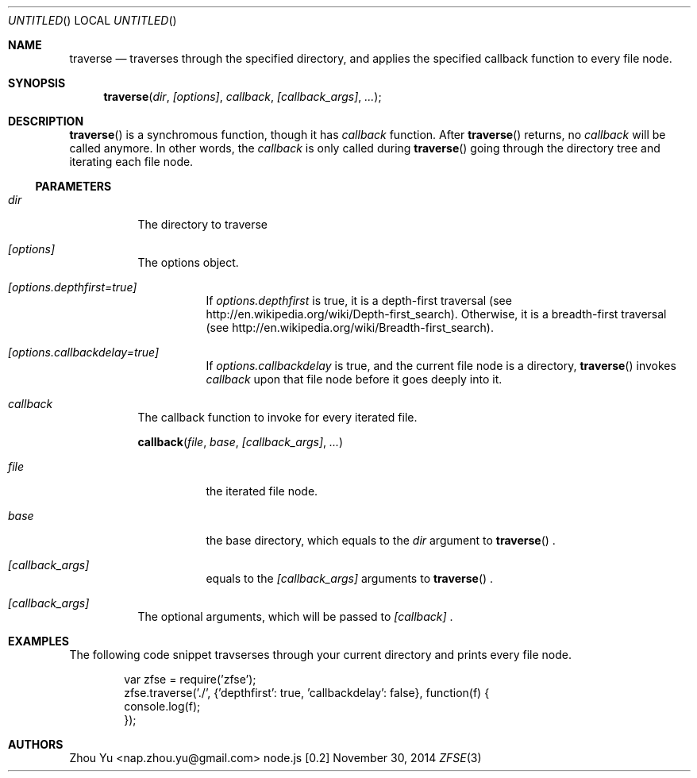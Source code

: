 .\" Copyright 2014 Zhou Yu
.Dd November 30, 2014
.Os node.js [0.2]
.Dt ZFSE 3 PRM
.Sh NAME
.Nm traverse
.Nd traverses through the specified directory, and applies the specified callback function to every file node.
.Sh SYNOPSIS
.Fn traverse "dir" "[options]" "callback" "[callback_args]" ...
.Sh DESCRIPTION
.Fn traverse
is a synchromous function, though it has
.Fa callback
function. After
.Fn traverse
returns, no
.Fa callback
will be called anymore. In other words, the
.Fa callback
is only called during
.Fn traverse
going through the directory tree and iterating each file node.
.Ss PARAMETERS
.Bl -tag
.It Em dir 
The directory to traverse
.It Em [options]
The options object.
.Bl -tag
.It Em [options.depthfirst=true]
If 
.Fa options.depthfirst
is true, it is a depth-first traversal (see http://en.wikipedia.org/wiki/Depth-first_search). Otherwise, it is a breadth-first traversal (see http://en.wikipedia.org/wiki/Breadth-first_search).
.It Em [options.callbackdelay=true]
If
.Fa options.callbackdelay
is true, and the current file node is a directory,
.Fn traverse
invokes
.Fa callback
upon that file node before it goes deeply into it.
.El
.It Em callback
The callback function to invoke for every iterated file.
.Pp
.Fn callback "file" "base" "[callback_args]" ...
.Bl -tag
.It Em file 
the iterated file node. 
.It Em base
the base directory, which equals to the
.Fa dir
argument to
.Fn traverse
\&.
.It Em [callback_args]
equals to the
.Fa [callback_args]
arguments to
.Fn traverse
\&.
.El
.It Em [callback_args]
The optional arguments, which will be passed to
.Fa [callback]
\&.
.El
.Sh EXAMPLES
The following code snippet travserses through your current directory and prints every file node.
.Bd -literal -offset indent
var zfse = require('zfse');
zfse.traverse('./', {'depthfirst': true, 'callbackdelay': false}, function(f) {
    console.log(f);
});
.Ed
.Sh AUTHORS
.An "Zhou Yu" Aq nap.zhou.yu@gmail.com
